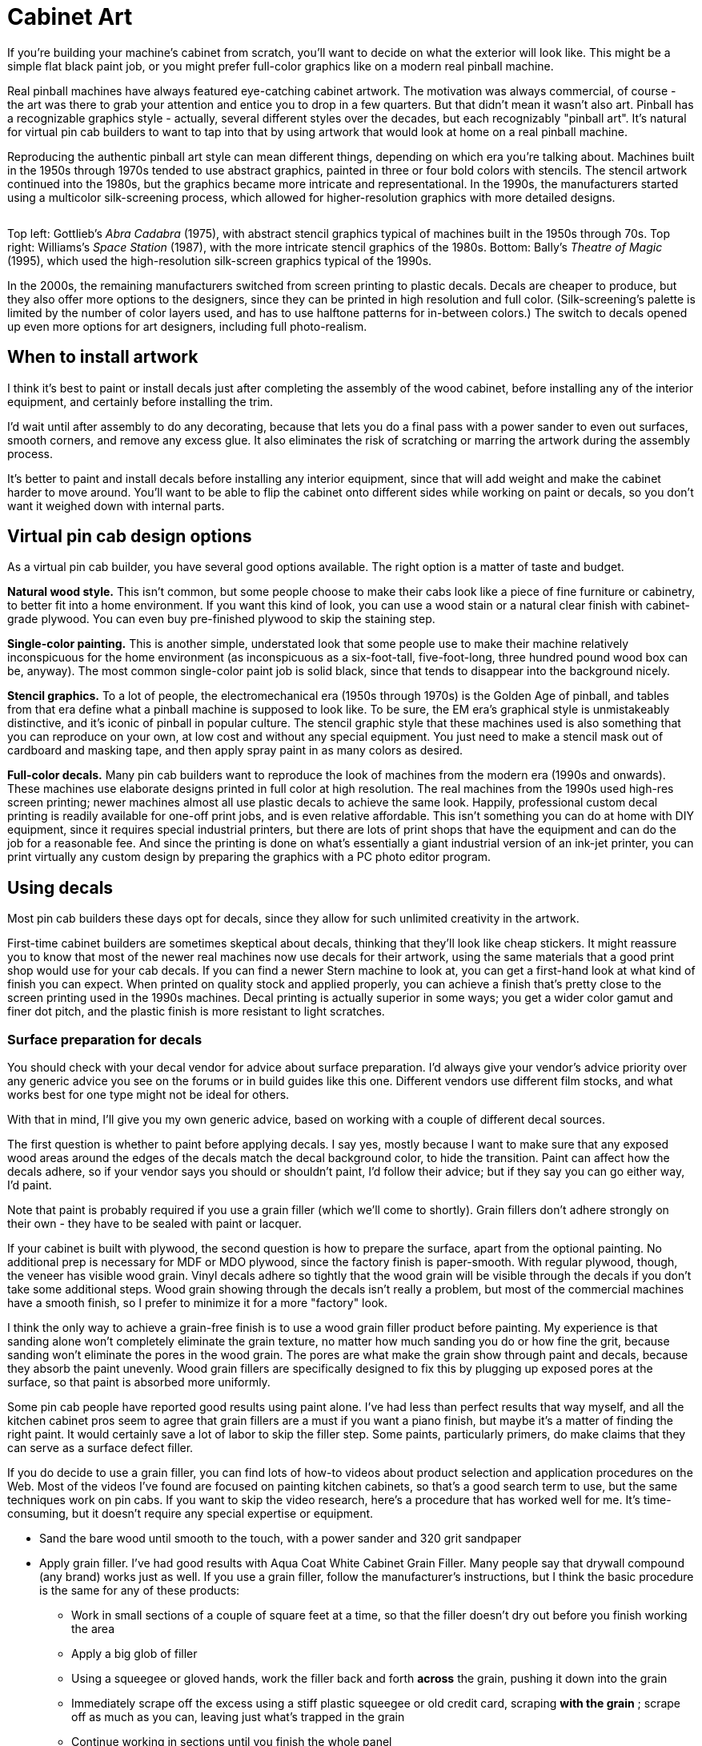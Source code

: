 [#cabinetArt]
= Cabinet Art

If you're building your machine's cabinet from scratch, you'll want to decide on what the exterior will look like.
This might be a simple flat black paint job, or you might prefer full-color graphics like on a modern real pinball machine.

Real pinball machines have always featured eye-catching cabinet artwork.
The motivation was always commercial, of course - the art was there to grab your attention and entice you to drop in a few quarters.
But that didn't mean it wasn't also art.
Pinball has a recognizable graphics style - actually, several different styles over the decades, but each recognizably "pinball art".
It's natural for virtual pin cab builders to want to tap into that by using artwork that would look at home on a real pinball machine.

Reproducing the authentic pinball art style can mean different things, depending on which era you're talking about.
Machines built in the 1950s through 1970s tended to use abstract graphics, painted in three or four bold colors with stencils.
The stencil artwork continued into the 1980s, but the graphics became more intricate and representational.
In the 1990s, the manufacturers started using a multicolor silk-screening process, which allowed for higher-resolution graphics with more detailed designs.

image::images/CabArtExamples.jpg[""]

Top left: Gottlieb's _Abra Cadabra_ (1975), with abstract stencil graphics typical of machines built in the 1950s through 70s.
Top right: Williams's _Space Station_ (1987), with the more intricate stencil graphics of the 1980s.
Bottom: Bally's _Theatre of Magic_ (1995), which used the high-resolution silk-screen graphics typical of the 1990s.

In the 2000s, the remaining manufacturers switched from screen printing to plastic decals.
Decals are cheaper to produce, but they also offer more options to the designers, since they can be printed in high resolution and full color.
(Silk-screening's palette is limited by the number of color layers used, and has to use halftone patterns for in-between colors.) The switch to decals opened up even more options for art designers, including full photo-realism.

== When to install artwork

I think it's best to paint or install decals just after completing the assembly of the wood cabinet, before installing any of the interior equipment, and certainly before installing the trim.

I'd wait until after assembly to do any decorating, because that lets you do a final pass with a power sander to even out surfaces, smooth corners, and remove any excess glue.
It also eliminates the risk of scratching or marring the artwork during the assembly process.

It's better to paint and install decals before installing any interior equipment, since that will add weight and make the cabinet harder to move around.
You'll want to be able to flip the cabinet onto different sides while working on paint or decals, so you don't want it weighed down with internal parts.

== Virtual pin cab design options

As a virtual pin cab builder, you have several good options available.
The right option is a matter of taste and budget.

*Natural wood style.* This isn't common, but some people choose to make their cabs look like a piece of fine furniture or cabinetry, to better fit into a home environment.
If you want this kind of look, you can use a wood stain or a natural clear finish with cabinet-grade plywood.
You can even buy pre-finished plywood to skip the staining step.

*Single-color painting.* This is another simple, understated look that some people use to make their machine relatively inconspicuous for the home environment (as inconspicuous as a six-foot-tall, five-foot-long, three hundred pound wood box can be, anyway).
The most common single-color paint job is solid black, since that tends to disappear into the background nicely.

*Stencil graphics.* To a lot of people, the electromechanical era (1950s through 1970s) is the Golden Age of pinball, and tables from that era define what a pinball machine is supposed to look like.
To be sure, the EM era's graphical style is unmistakeably distinctive, and it's iconic of pinball in popular culture.
The stencil graphic style that these machines used is also something that you can reproduce on your own, at low cost and without any special equipment.
You just need to make a stencil mask out of cardboard and masking tape, and then apply spray paint in as many colors as desired.

*Full-color decals.* Many pin cab builders want to reproduce the look of machines from the modern era (1990s and onwards).
These machines use elaborate designs printed in full color at high resolution.
The real machines from the 1990s used high-res screen printing; newer machines almost all use plastic decals to achieve the same look.
Happily, professional custom decal printing is readily available for one-off print jobs, and is even relative affordable.
This isn't something you can do at home with DIY equipment, since it requires special industrial printers, but there are lots of print shops that have the equipment and can do the job for a reasonable fee.
And since the printing is done on what's essentially a giant industrial version of an ink-jet printer, you can print virtually any custom design by preparing the graphics with a PC photo editor program.

== Using decals

Most pin cab builders these days opt for decals, since they allow for such unlimited creativity in the artwork.

First-time cabinet builders are sometimes skeptical about decals, thinking that they'll look like cheap stickers.
It might reassure you to know that most of the newer real machines now use decals for their artwork, using the same materials that a good print shop would use for your cab decals.
If you can find a newer Stern machine to look at, you can get a first-hand look at what kind of finish you can expect.
When printed on quality stock and applied properly, you can achieve a finish that's pretty close to the screen printing used in the 1990s machines.
Decal printing is actually superior in some ways; you get a wider color gamut and finer dot pitch, and the plastic finish is more resistant to light scratches.

=== Surface preparation for decals

You should check with your decal vendor for advice about surface preparation.
I'd always give your vendor's advice priority over any generic advice you see on the forums or in build guides like this one.
Different vendors use different film stocks, and what works best for one type might not be ideal for others.

With that in mind, I'll give you my own generic advice, based on working with a couple of different decal sources.

The first question is whether to paint before applying decals.
I say yes, mostly because I want to make sure that any exposed wood areas around the edges of the decals match the decal background color, to hide the transition.
Paint can affect how the decals adhere, so if your vendor says you should or shouldn't paint, I'd follow their advice; but if they say you can go either way, I'd paint.

Note that paint is probably required if you use a grain filler (which we'll come to shortly).
Grain fillers don't adhere strongly on their own - they have to be sealed with paint or lacquer.

If your cabinet is built with plywood, the second question is how to prepare the surface, apart from the optional painting.
No additional prep is necessary for MDF or MDO plywood, since the factory finish is paper-smooth.
With regular plywood, though, the veneer has visible wood grain.
Vinyl decals adhere so tightly that the wood grain will be visible through the decals if you don't take some additional steps.
Wood grain showing through the decals isn't really a problem, but most of the commercial machines have a smooth finish, so I prefer to minimize it for a more "factory" look.

I think the only way to achieve a grain-free finish is to use a wood grain filler product before painting.
My experience is that sanding alone won't completely eliminate the grain texture, no matter how much sanding you do or how fine the grit, because sanding won't eliminate the pores in the wood grain.
The pores are what make the grain show through paint and decals, because they absorb the paint unevenly.
Wood grain fillers are specifically designed to fix this by plugging up exposed pores at the surface, so that paint is absorbed more uniformly.

Some pin cab people have reported good results using paint alone.
I've had less than perfect results that way myself, and all the kitchen cabinet pros seem to agree that grain fillers are a must if you want a piano finish, but maybe it's a matter of finding the right paint.
It would certainly save a lot of labor to skip the filler step.
Some paints, particularly primers, do make claims that they can serve as a surface defect filler.

If you do decide to use a grain filler, you can find lots of how-to videos about product selection and application procedures on the Web.
Most of the videos I've found are focused on painting kitchen cabinets, so that's a good search term to use, but the same techniques work on pin cabs.
If you want to skip the video research, here's a procedure that has worked well for me.
It's time-consuming, but it doesn't require any special expertise or equipment.

* Sand the bare wood until smooth to the touch, with a power sander and 320 grit sandpaper
* Apply grain filler.
I've had good results with Aqua Coat White Cabinet Grain Filler.
Many people say that drywall compound (any brand) works just as well.
If you use a grain filler, follow the manufacturer's instructions, but I think the basic procedure is the same for any of these products:
** Work in small sections of a couple of square feet at a time, so that the filler doesn't dry out before you finish working the area
** Apply a big glob of filler
** Using a squeegee or gloved hands, work the filler back and forth *across* the grain, pushing it down into the grain
** Immediately scrape off the excess using a stiff plastic squeegee or old credit card, scraping *with the grain* ; scrape off as much as you can, leaving just what's trapped in the grain
** Continue working in sections until you finish the whole panel
** Let it dry (for Aqua Coat, 45-60 minutes)
** Hand-sand *very lightly* with a fine-grit sanding sponge (e.g., 3M SandBlaster 320 grit) until the surface feels smooth.
(This produces a lot of very fine dust.
Wear a good respirator, and do it someplace where you don't mind getting dust everywhere.)
** Repeat the steps above for a second coat; this one should take much less filler, since most of the open grain will already be filled from the first coat
** Repeat for a third coat, or as many more coats as necessary until the grain is well concealed
** Let the last coat dry overnight, and lightly hand-sand smooth
* Clean off all surface dust by wiping and/or vacuuming (avoid moisture here, since most grain fillers are water-soluble - damp cleaning might undo all of your work so far)
* Apply two coats of a filler primer paint.
I've had better results spraying than brushing (in my case, using spray paint in a can: I used Rust-Oleum Filler Primer on my last build, and that worked pretty well).
My experience with brushes and rollers is that both can leave a texture that shows through the decals.
* Optionally, sand very lightly with fine or ultra-fine sandpaper or a sanding sponge (400 grit or higher).
Think of this more as polishing than sanding.
You're just trying to smooth out dust bumps and air bubbles.
I've had better luck *not* using a sanding block for this - it seems too easy to make scratches that way.
Instead, I just use a small piece of sandpaper, hand-held.
Work in small areas and check progress frequently by touch.
* Wipe clean again with a slightly damp cloth.
Apply two or more top coats of paint that matches the background color of your decals.
After each coat fully dries, you can do another extremely light polishing/sanding pass.
It's really important to let the paint dry long enough to fully cure and harden before sanding, otherwise the paint can ball up and come off in little chunks, defeating the whole purpose.
Check the instructions on the paint can for full drying time.

A lot of people like to do the sanding between coats as wet sanding (dipping the sandpaper in water, or water with a tiny amount of mild soap).
Only do this with oil-based paints.
Wet sanding can create an even smoother finish and helps avoid scratches.

=== Applying decals

Decal application is scary the first time you do it, especially since the decals are expensive, and there are at least a few horror stories on the forums about how difficult decals are to work with.
But it's one of those things where you don't need special magical skills.
If you follow the right procedure, you should be able to get good results reliably.

There are two basic techniques: the "wet" and "dry" methods.
This is one of those topics that inspires an almost religious fervor in a lot of people: proponents of the wet method will tell you that you'd have to be crazy to even think about the dry method, and advocates of the dry method will say the same thing if you're contemplating the wet way.

The "wet" method involves spraying the cabinet surface and the back of the decal with a soapy solution just before application.
Some decal film stock requires this as a way to release trapped air bubbles, but newer, higher-tech decal materials are designed with tiny pores that release air bubbles on their own, eliminating the hard requirement to use the wet method.
Even so, some people still like the wet method for a whole separate reason, which is that it keeps the decal from attaching too strongly at first, so that you can slide the decal around to fix any initial alignment errors.

The "dry" method simply applies the decal directly to the clean, dry surface.
Newer films don't need any help releasing small air bubbles, so there's no need for soapy sprays.
The decal adheres strongly right away with this method, so you don't get to slide it around to play with alignment - but you shouldn't have to do that if you use the right procedure, because you'll get it aligned beforehand.

You can find YouTube videos for both methods.
This is a good subject to preview on video so that you can get a little mental practice before attempting it.
Search for "pinball decal dry method", for example.

As with surface preparation, I'd always take your vendor's advice on application method over anything generic that you see in the forums or from me.
Some media might simply require the wet method, because of the air bubble issue that affects some film types.
On the other hand, some decals might not be able to tolerate too much added moisture.

Personally, I prefer the dry method.
It's the one that my decal vendors have all recommended, and it seems simpler and cleaner to me.
I can understand the appeal of the do-over potential of the wet method, but at the same time, it seems prone to a little less accuracy exactly because of the slipperiness.

The key to making the dry method work is to lock in the alignment before you expose the adhesive.
Here's the procedure I use:

* Before starting, have a felt squeegee ready.
Some people like the really large ones that can go across the whole width of the decal, but a small one works too - the one I use is 4" wide.
* Wipe down the cabinet surface *and* the back of the decal (don't peel it - I'm just talking about wiping down the back of the backing paper).
A clean soft cloth with a little bit of rubbing alcohol works well for this.
The point of cleaning the back of the decal is that you're going to have to lay it across the cabinet surface, so any dust on the back of the decal can transfer to the cabinet surface, undoing your careful pre-cleaning.
* Initially, leave the backing paper in place, and get the decal aligned exactly how you want it on the target surface.
* Once it's lined up correctly, temporarily fix it in place at one end, using clamps or masking tape.
Make sure to tape it or clamp it securely, so that this end of the decal can't move.
* Lift the other (unpinned) end, making sure that the fixed end of the decal stays stuck in place.
Peel the backing away from the free edge for about two or three inches.
* Cut off that first two-to-three inches of backing with scissors or a utility knife.
Leave the rest of the backing in place.
* Working from the pinned end towards the free end, smooth the decal flat against the surface again.
The exposed section will now adhere to the surface.
The decal is now serving as its own anchor at this edge.
* Remove the clamps or masking tape.
* Working from the end that's already stuck, lift the decal enough that you can start peeling off the remaining backing.
* Peel off a little bit of backing at a time, and smooth the decal onto the surface as you go, using your felt squeegee.
Just do a couple of inches at a time.
If your squeegee is the 4" type, sweep it back and forth across the width of the newly stuck section.
If it's the super-wide type, just keep moving it down the length of the decal.

It's really important to keep the unstuck part of the decal straight throughout this, so that it doesn't form any wrinkles and doesn't stick to itself anywhere.
Maintain light tension on the free end.

=== Trimming edges

Most print shops will print the decals slightly larger than the final size you want to install, usually about an extra inch on each side.
This is intentional; it's to give you a little room for error in the final alignment.

The standard procedure is to align the decals, affix them, then go around the edges with an X-Acto knife to trim the decals to be exactly flush with the edges.
This is surprisingly easy; you just let the edge of the wood guide the knife.
As long as the knife is sharp, it should make a perfect cut exactly at the edge.

=== Cutting out holes

When you design and apply the decals, you should simply let them cover the holes in the cabinet for the flipper buttons, front panel buttons, and coin door cutout.
After installing, use an X-Acto knife to trace around the edge of each opening.
Cut from the *outside* , and let the edge of the opening guide the knife - the same procedure used to trim excess material around the edges.

=== Finding a printer

My decals were printed by Brad Bowman a/k/a link:https://vpuniverse.com/forums/user/38-lucian045/[Lucian045 on VP Universe] (also reachable at link:mailto:bjbowman045@gmail.com[bjbowman045@gmail.com] ).
I highly recommend him.
Brad is a serious virtual pinball enthusiast who also happens to run a professional sign printing shop.
It's great to work with a printer who knows how pin cabs are set up, because that means he'll be able to picture what you have in mind for any special customizations.
The decal stock that Brad uses is also just great: very easy to work with and very durable.
I of course can't guarantee that Brad will still be offering print services by the time you read this, but you can always drop him a line to find out.

Other options include link:https://virtuapin.net/[VirtuaPin] and link:https://www.gameongrafix.com/[GameOnGrafix.com] .
Both offer custom decal printing.
VirtuaPin specializes in pin cabs and I think they use similar print stock to what Brad Bowman uses.
GameOnGrafix is more oriented towards home-brew video game cabs, but they also provide a template for pinball cabinets, and anyway it's basically the same sort of decal for either type of machine.

You can also try any shop that does commercial sign printing.
This is a common commercial service, so you can probably find local vendors in your area, especially if you live near a major city.
The type of adhesive plastic material used for pin cab details is also commonly used for commercial signage.

=== Artwork requirements

Most print shops will expect you to provide your artwork in an electronic format, such as JPEG or TIFF.
Check with your vendor for their requirements and recommendations.
You should be able to use just about any photo editor or painting program on your PC to create the graphics and convert them into the vendor's preferred format.

Decal printing is essentially the same as printing on a home ink-jet printer.
The only real difference is that the decal prints are physically a lot larger.
So keep in mind that the pixels you see on the computer screen will be spread out over a much larger area when printed.
Images that look smooth and sharp on-screen might be fuzzy with jagged edges when blown up to pinball decal size.
To look good at full size, the final image will need a pixel resolution of about 300 dots per inch (dpi) when printed.
The side panels of a full-sized pinball machine are about 50" x 24", so if you want to fill that space at 300dpi, you'll need the source image to be about 15,000 pixels by 7,200 pixels - about 100 Megapixels.

=== Creating your artwork

There are three main options for creating your artwork.

*Design it yourself.* If you're feeling creative, and you're good with a graphics editor like Photoshop or Illustrator, you can design your own original artwork.

Opting for a completely original design gives you the freedom to come up with whatever look appeals to you.
But starting with a blank page is also pretty intimidating.
Here are some ideas for where to begin:

* If you want to create something in the style of the real machines, start by choosing an era.
Go to link:https://www.ipdb.org/[IPDB] and browse through pictures of machines from the era, to get a sense of the prevailing graphic style.
If a particular machine's design strikes you as particularly appealing, use that as your starting point.
* Choose a name for your machine.
That will automatically plant some ideas about its theme.
A lot of pin cab builders name their machines after their favorite movie, TV show, or comic book character, following the long tradition in the real machines of using licensed themes.
* A popular motif is to focus on the virtualness of the machine and/or its ability to run many different games: "Multiball", "Megapin", "Pinball Holodeck", "Pinball Matrix", etc.
* Another way to emphasize the multi-game aspect of a virtual cab is to use a collage of prominent artwork elements from your favorite real pinball machines, such as Rudy from _Funhouse_ and the Addams family characters from _The Addams Family_ .
* There's a lot of public-domain (copyright-free) artwork on the Web that you can use as a starting point.
For example, if you like space themes, check the NASA, JPL, and Hubble Space Telescope Websites for some very pretty, high-resolution astronomy images that are free to use.
I used a Hubble photo of the Carina nebula as the backdrop for my own cab side art.
(Do be sure that any images you take from the Web are truly public-domain or licensed for free use.
Reputable print shops won't accept artwork that you don't have the proper rights for.)

image::images/PinscapeSideArt.jpg[""]

*Commission original custom art.* If you're not interested in creating your own artwork, but you still want something original, you can find an artist to create something custom for you.
For example, stuzza on link:https://www.vpforums.org/[vpforums] creates original art for forum members, for a fee.
A stuzza design is generally a pastiche of pop culture clip art based on a theme you provide.
See the long-running thread " link:https://www.vpforums.org/index.php?showtopic=26497.html[Cabinet Artwork I have created] " for his contact information and examples of his work.
link:https://virtuapin.net/[VirtuaPin] also offers custom graphic design services for a fee.

*Use a pre-made design.* Stuzza on vpforums has also released a number of free designs that you can download and use without a commission fee.
See the "Cabinet Artwork" thread mentioned above for links.
I've also come across occasional pin cab artwork elsewhere on the Web; try an image search for "pinball cabinet side art".

*Reproduce artwork from a real pinball.* Some cab builders opt to use the original artwork from their favorite real machine.
Be aware that the graphics from virtually all historical commercial machines are still under copyright, so a reputable print shop won't accept an order that reproduces a real machine's artwork without proper clearance from the rights holders, which almost always requires paying a license fee.
link:https://virtuapin.net/[VirtuaPin] sells authorized reproductions of the original art for several popular classic pinball titles.
You can also find ready-to-use decal sets with reproduction artwork from many more titles from pinball supply vendors - search for "pinball cabinet decals".

== Backbox warning label

Most commercial machines display a big block of warning text on the back of the backbox, warning operators to bolt the backbox properly and fold it down for transport.
The warnings were there for the usual legal liability reasons, so if you're just building a cab for your own use at home, you can leave the area blank.
But some cab builders might like to include the warnings for the sake of meticulous re-creation of the originals.
See xref:extras.adoc#backboxWarningLabel[Extras - Backbox warning label] for a picture of the typical text.

